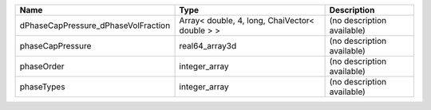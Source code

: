 

=================================== ============================================== ========================== 
Name                                Type                                           Description                
=================================== ============================================== ========================== 
dPhaseCapPressure_dPhaseVolFraction Array< double, 4, long, ChaiVector< double > > (no description available) 
phaseCapPressure                    real64_array3d                                 (no description available) 
phaseOrder                          integer_array                                  (no description available) 
phaseTypes                          integer_array                                  (no description available) 
=================================== ============================================== ========================== 


